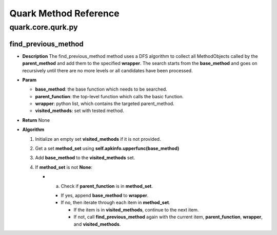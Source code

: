 Quark Method Reference
======================

quark.core.qurk.py
------------------

find_previous_method
~~~~~~~~~~~~~~~~~~~~

-  **Description** The find_previous_method method uses a DFS algorithm
   to collect all MethodObjects called by the **parent_method** and add
   them to the specified **wrapper**. The search starts from the
   **base_method** and goes on recursively until there are no more
   levels or all candidates have been processed.

-  **Param**

   -  **base_method**: the base function which needs to be searched.
   -  **parent_function**: the top-level function which calls the basic
      function.
   -  **wrapper**: python list, which contains the targeted
      parent_method.
   -  **visited_methods**: set with tested method.

-  **Return** None

-  **Algorithm**

   1. Initialize an empty set **visited_methods** if it is not provided.
   2. Get a set **method_set** using
      **self.apkinfo.upperfunc(base_method)**
   3. Add **base_method** to the **visited_methods** set.
   4. If **method_set** is not **None**:

      -  

         a. Check if **parent_function** is in **method_set**.

         -  If yes, append **base_method** to **wrapper**.
         -  If no, then iterate through each item in **method_set**.

            -  If the item is in **visited_methods**, continue to the
               next item.
            -  If not, call **find_previous_method** again with the
               current item, **parent_function**, **wrapper**, and
               **visited_methods**.
